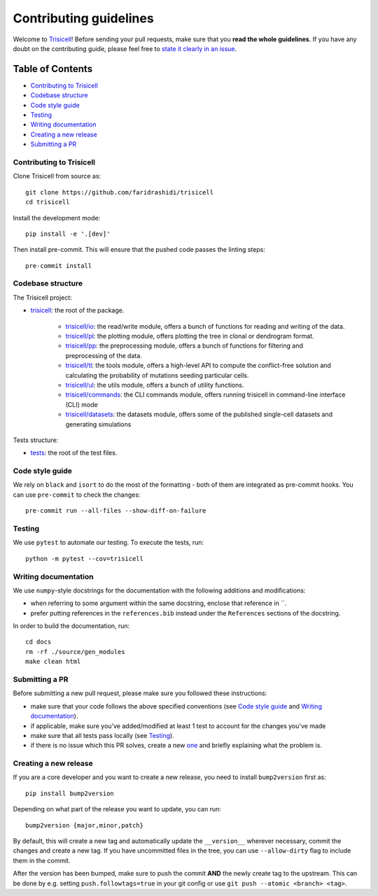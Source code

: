 Contributing guidelines
~~~~~~~~~~~~~~~~~~~~~~~

Welcome to `Trisicell <https://github.com/TheAlgorithms/Python>`_! Before sending your pull requests, make sure that you **read the whole guidelines**. If you have any doubt on the contributing guide, please feel free to `state it clearly in an issue <https://github.com/faridrashidi/trisicell/issues/new/choose>`_.

Table of Contents
=================
- `Contributing to Trisicell`_
- `Codebase structure`_
- `Code style guide`_
- `Testing`_
- `Writing documentation`_
- `Creating a new release`_
- `Submitting a PR`_


Contributing to Trisicell
-------------------------
Clone Trisicell from source as::

    git clone https://github.com/faridrashidi/trisicell
    cd trisicell

Install the development mode::

    pip install -e '.[dev]'

Then install pre-commit. This will ensure that the pushed code passes the linting steps::

    pre-commit install


Codebase structure
------------------
The Trisicell project:

- `trisicell <trisicell>`_: the root of the package.

    - `trisicell/io <trisicell/io>`_: the read/write module, offers a bunch of functions for reading and writing of the data.
    - `trisicell/pl <trisicell/pl>`_: the plotting module, offers plotting the tree in clonal or dendrogram format.
    - `trisicell/pp <trisicell/pp>`_: the preprocessing module, offers a bunch of functions for filtering and preprocessing of the data.
    - `trisicell/tl <trisicell/tl>`_: the tools module, offers a high-level API to compute the conflict-free solution and calculating the probability of mutations seeding particular cells.
    - `trisicell/ul <trisicell/ul>`_: the utils module, offers a bunch of utility functions.
    - `trisicell/commands <trisicell/commands>`_: the CLI commands module, offers running trisicell in command-line interface (CLI) mode
    - `trisicell/datasets <trisicell/datasets>`_: the datasets module, offers some of the published single-cell datasets and generating simulations

Tests structure:

- `tests <tests>`_: the root of the test files.


Code style guide
----------------
We rely on ``black`` and ``isort`` to do the most of the formatting - both of them are integrated as pre-commit hooks.
You can use ``pre-commit`` to check the changes::

    pre-commit run --all-files --show-diff-on-failure


Testing
-------
We use ``pytest`` to automate our testing. To execute the tests, run::

    python -m pytest --cov=trisicell


Writing documentation
---------------------
We use ``numpy``-style docstrings for the documentation with the following additions and modifications:

- when referring to some argument within the same docstring, enclose that reference in \`\`.
- prefer putting references in the ``references.bib`` instead under the ``References`` sections of the docstring.

In order to build the documentation, run::

    cd docs
    rm -rf ./source/gen_modules
    make clean html


Submitting a PR
---------------
Before submitting a new pull request, please make sure you followed these instructions:

- make sure that your code follows the above specified conventions (see `Code style guide`_ and `Writing documentation`_).
- if applicable, make sure you've added/modified at least 1 test to account for the changes you've made
- make sure that all tests pass locally (see `Testing`_).
- if there is no issue which this PR solves, create a new `one <https://github.com/faridrashidi/trisicell/issues/new>`_ and briefly explaining what the problem is.


Creating a new release
----------------------
If you are a core developer and you want to create a new release, you need to install ``bump2version`` first as::

    pip install bump2version

Depending on what part of the release you want to update, you can run::

    bump2version {major,minor,patch}

By default, this will create a new tag and automatically update the ``__version__`` wherever necessary, commit the changes and create a new tag. If you have uncommitted files in the tree, you can use ``--allow-dirty`` flag to include them in the commit.

After the version has been bumped, make sure to push the commit **AND** the newly create tag to the upstream. This can be done by e.g. setting ``push.followtags=true`` in your git config or use ``git push --atomic <branch> <tag>``.
